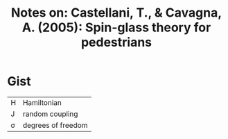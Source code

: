 #+TITLE: Notes on: Castellani, T., & Cavagna, A. (2005): Spin-glass theory for pedestrians
#+STARTUP: entitiespretty

* Gist

| H | Hamiltonian        |
| J | random coupling    |
| \sigma | degrees of freedom |
